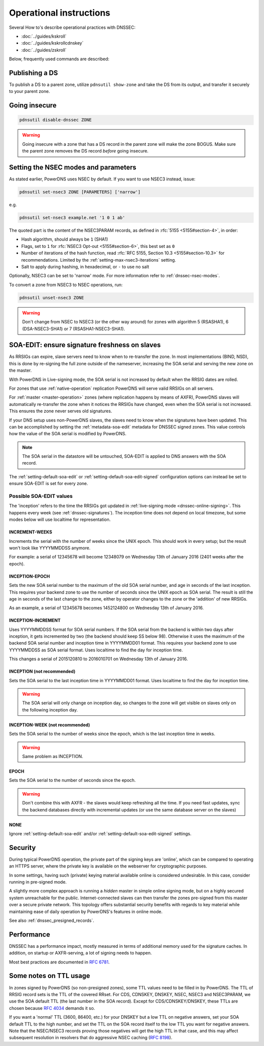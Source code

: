 Operational instructions
========================

Several How to's describe operational practices with DNSSEC:

-  :doc:`../guides/kskroll`
-  :doc:`../guides/kskrollcdnskey`
-  :doc:`../guides/zskroll`

Below, frequently used commands are described:

Publishing a DS
---------------

To publish a DS to a parent zone, utilize ``pdnsutil show-zone`` and
take the DS from its output, and transfer it securely to your parent
zone.

Going insecure
--------------

.. code-block:: shell

    pdnsutil disable-dnssec ZONE

.. warning::
  Going insecure with a zone that has a DS record in the
  parent zone will make the zone BOGUS. Make sure the parent zone removes
  the DS record *before* going insecure.

.. _dnssec-operational-nsec-modes-params:

Setting the NSEC modes and parameters
-------------------------------------

As stated earlier, PowerDNS uses NSEC by default. If you want to use
NSEC3 instead, issue:

.. code-block:: shell

    pdnsutil set-nsec3 ZONE [PARAMETERS] ['narrow']

e.g.

.. code-block:: shell

    pdnsutil set-nsec3 example.net '1 0 1 ab'

The quoted part is the content of the NSEC3PARAM records, as defined in
:rfc:`5155 <5155#section-4>`, in order:

-  Hash algorithm, should always be ``1`` (SHA1)
-  Flags, set to ``1`` for :rfc:`NSEC3 Opt-out <5155#section-6>`, this best
   set as ``0``
-  Number of iterations of the hash function, read :rfc:`RFC 5155, Section
   10.3 <5155#section-10.3>` for recommendations. Limited by the
   :ref:`setting-max-nsec3-iterations` setting.
-  Salt to apply during hashing, in hexadecimal, or ``-`` to use no salt

Optionally, NSEC3 can be set to 'narrow' mode. For more information refer
to :ref:`dnssec-nsec-modes`.

To convert a zone from NSEC3 to NSEC operations, run:

.. code-block:: shell

    pdnsutil unset-nsec3 ZONE

.. warning::
  Don't change from NSEC to NSEC3 (or the other way around)
  for zones with algorithm 5 (RSASHA1), 6 (DSA-NSEC3-SHA1) or 7
  (RSASHA1-NSEC3-SHA1).

.. _soa-edit-ensure-signature-freshness-on-slaves:

SOA-EDIT: ensure signature freshness on slaves
----------------------------------------------

As RRSIGs can expire, slave servers need to know when to re-transfer the
zone. In most implementations (BIND, NSD), this is done by re-signing
the full zone outside of the nameserver, increasing the SOA serial and
serving the new zone on the master.

With PowerDNS in Live-signing mode, the SOA serial is not increased by
default when the RRSIG dates are rolled.

For zones that use :ref:`native-operation`
replication PowerDNS will serve valid RRSIGs on all servers.

For :ref:`master <master-operation>` zones (where
replication happens by means of AXFR), PowerDNS slaves will
automatically re-transfer the zone when it notices the RRSIGs have
changed, even when the SOA serial is not increased. This ensures the
zone never serves old signatures.

If your DNS setup uses non-PowerDNS slaves, the slaves need to know when
the signatures have been updated. This can be accomplished by setting
the :ref:`metadata-soa-edit` metadata for DNSSEC signed
zones. This value controls how the value of the SOA serial is modified
by PowerDNS.

.. note::
  The SOA serial in the datastore will be untouched, SOA-EDIT is
  applied to DNS answers with the SOA record.

The :ref:`setting-default-soa-edit` or
:ref:`setting-default-soa-edit-signed`
configuration options can instead be set to ensure SOA-EDIT is set for
every zone.

Possible SOA-EDIT values
~~~~~~~~~~~~~~~~~~~~~~~~

The 'inception' refers to the time the RRSIGs got updated in
:ref:`live-signing mode <dnssec-online-signing>`. This happens every week (see
:ref:`dnssec-signatures`). The inception time does not depend on
local timezone, but some modes below will use localtime for
representation.

INCREMENT-WEEKS
^^^^^^^^^^^^^^^

Increments the serial with the number of weeks since the UNIX epoch.
This should work in every setup; but the result won't look like
YYYYMMDDSS anymore.

For example: a serial of 12345678 will become 12348079 on Wednesday 13th
of January 2016 (2401 weeks after the epoch).

INCEPTION-EPOCH
^^^^^^^^^^^^^^^

Sets the new SOA serial number to the maximum of the old SOA serial
number, and age in seconds of the last inception. This requires your
backend zone to use the number of seconds since the UNIX epoch as SOA
serial. The result is still the age in seconds of the last change to the
zone, either by operator changes to the zone or the 'addition' of new
RRSIGs.

As an example, a serial of 12345678 becomes 1452124800 on Wednesday 13th
of January 2016.

INCEPTION-INCREMENT
^^^^^^^^^^^^^^^^^^^

Uses YYYYMMDDSS format for SOA serial numbers. If the SOA serial from
the backend is within two days after inception, it gets incremented by
two (the backend should keep SS below 98). Otherwise it uses the maximum
of the backend SOA serial number and inception time in YYYYMMDD01
format. This requires your backend zone to use YYYYMMDDSS as SOA serial
format. Uses localtime to find the day for inception time.

This changes a serial of 2015120810 to 2016010701 on Wednesday 13th of
January 2016.

INCEPTION (not recommended)
^^^^^^^^^^^^^^^^^^^^^^^^^^^

.. deprecated:: 4.1.0
  Removed in this release

Sets the SOA serial to the last inception time in YYYYMMDD01 format.
Uses localtime to find the day for inception time.

.. warning::
  The SOA serial will only change on inception day, so
  changes to the zone will get visible on slaves only on the following
  inception day.

INCEPTION-WEEK (not recommended)
^^^^^^^^^^^^^^^^^^^^^^^^^^^^^^^^

.. deprecated:: 4.1.0
  Removed in this release

Sets the SOA serial to the number of weeks since the epoch, which is the
last inception time in weeks.

.. warning::
  Same problem as INCEPTION.

EPOCH
^^^^^

Sets the SOA serial to the number of seconds since the epoch.

.. warning::
  Don't combine this with AXFR - the slaves would keep
  refreshing all the time. If you need fast updates, sync the backend
  databases directly with incremental updates (or use the same database
  server on the slaves)

NONE
^^^^

Ignore :ref:`setting-default-soa-edit` and/or
:ref:`setting-default-soa-edit-signed`
settings.

Security
--------

During typical PowerDNS operation, the private part of the signing keys
are 'online', which can be compared to operating an HTTPS server, where
the private key is available on the webserver for cryptographic
purposes.

In some settings, having such (private) keying material available online
is considered undesirable. In this case, consider running in pre-signed
mode.

A slightly more complex approach is running a *hidden* master in simple
online signing mode, but on a highly secured system unreachable for the
public. Internet-connected slaves can then transfer the zones pre-signed
from this master over a secure private network. This topology offers
substantial security benefits with regards to key material while
maintaining ease of daily operation by PowerDNS's features in online
mode.

See also :ref:`dnssec_presigned_records`.

Performance
-----------

DNSSEC has a performance impact, mostly measured in terms of additional
memory used for the signature caches. In addition, on startup or
AXFR-serving, a lot of signing needs to happen.

Most best practices are documented in :rfc:`6781`.

Some notes on TTL usage
-----------------------

In zones signed by PowerDNS (so non-presigned zones), some TTL values need to be filled in by PowerDNS.
The TTL of RRSIG record sets is the TTL of the covered RRset.
For CDS, CDNSKEY, DNSKEY, NSEC, NSEC3 and NSEC3PARAM, we use the SOA default TTL (the last number in the SOA record).
Except for CDS/CDNSKEY/DNSKEY, these TTLs are chosen because `RFC 4034 <https://tools.ietf.org/html/rfc4034>`__ demands it so.

If you want a 'normal' TTL (3600, 86400, etc.) for your DNSKEY but a low TTL on negative answers, set your SOA default TTL to the high number, and set the TTL on the SOA record itself to the low TTL you want for negative answers.
Note that the NSEC/NSEC3 records proving those negatives will get the high TTL in that case, and this may affect subsequent resolution in resolvers that do aggressive NSEC caching (`RFC 8198 <https://tools.ietf.org/html/rfc8198>`__).
